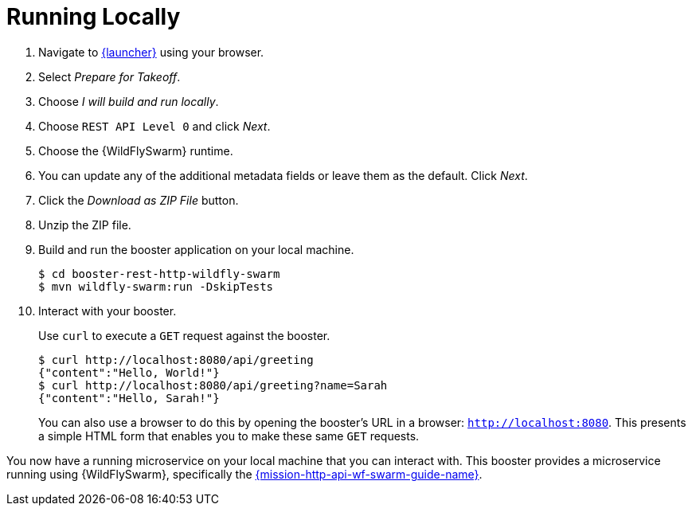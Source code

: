 = Running Locally 

. Navigate to link:{link-launcher-oso}[{launcher}] using your browser.
. Select _Prepare for Takeoff_.
. Choose _I will build and run locally_.
. Choose `REST API Level 0` and click _Next_.
. Choose the {WildFlySwarm} runtime.
. You can update any of the additional metadata fields or leave them as the default. Click _Next_.
. Click the _Download as ZIP File_ button.
. Unzip the ZIP file.
. Build and run the booster application on your local machine.
+
[source,bash,options="nowrap",subs="attributes+"]
----
$ cd booster-rest-http-wildfly-swarm
$ mvn wildfly-swarm:run -DskipTests
----

. Interact with your booster.
+
Use `curl` to execute a `GET` request against the booster.
+
[source,bash,options="nowrap",subs="attributes+"]
----
$ curl http://localhost:8080/api/greeting
{"content":"Hello, World!"}
$ curl http://localhost:8080/api/greeting?name=Sarah
{"content":"Hello, Sarah!"}
----
+
You can also use a browser to do this by opening the booster's URL in a browser: `http://localhost:8080`. This presents a simple HTML form that enables you to make these same `GET` requests.

You now have a running microservice on your local machine that you can interact with. This booster provides a microservice running using {WildFlySwarm}, specifically the link:https://github.com/wildfly-swarm-openshiftio-boosters/wfswarm-rest-http[{mission-http-api-wf-swarm-guide-name}]. 
